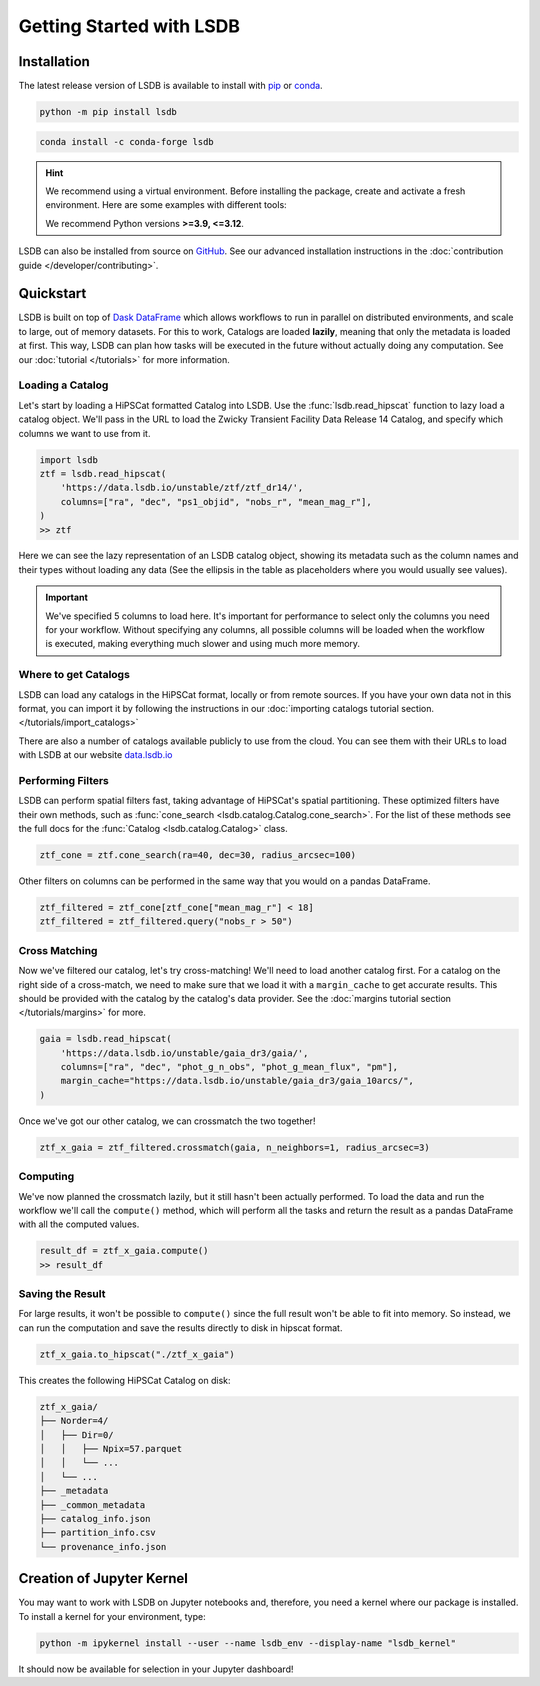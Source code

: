 Getting Started with LSDB
============

Installation
--------------------------

The latest release version of LSDB is available to install with `pip <https://pypi.org/project/lsdb/>`_ or `conda <https://anaconda.org/conda-forge/lsdb/>`_.

.. code-block:: bash

    python -m pip install lsdb

.. code-block:: bash

    conda install -c conda-forge lsdb

.. hint::

    We recommend using a virtual environment. Before installing the package, create and activate a fresh
    environment. Here are some examples with different tools:

    .. tab-set::

        .. tab-item:: Conda

            .. code-block:: bash

                conda create -n lsdb_env python=3.11
                conda activate lsdb_env

        .. tab-item:: venv

            .. code-block:: bash

                python -m venv ./lsdb_env
                source ./lsdb_env/bin/activate

        .. tab-item:: pyenv

            With the pyenv-virtualenv plug-in:

            .. code-block:: bash

                pyenv virtualenv 3.11 lsdb_env
                pyenv local lsdb_env

    We recommend Python versions **>=3.9, <=3.12**.

LSDB can also be installed from source on `GitHub <https://github.com/astronomy-commons/lsdb>`_. See our
advanced installation instructions in the :doc:`contribution guide </developer/contributing>`.

Quickstart
--------------------------

LSDB is built on top of `Dask DataFrame <https://docs.dask.org/en/stable/dataframe.html>`_ which allows workflows
to run in parallel on distributed environments, and scale to large, out of memory datasets. For this to work,
Catalogs are loaded **lazily**, meaning that only the metadata is loaded at first. This way, LSDB can plan
how tasks will be executed in the future without actually doing any computation. See our :doc:`tutorial </tutorials>`
for more information.


Loading a Catalog
~~~~~~~~~~~~~~~~~~~~~~~~~~

Let's start by loading a HiPSCat formatted Catalog into LSDB. Use the :func:`lsdb.read_hipscat` function to
lazy load a catalog object. We'll pass in the URL to load the Zwicky Transient Facility Data Release 14
Catalog, and specify which columns we want to use from it.

.. code-block:: python

    import lsdb
    ztf = lsdb.read_hipscat(
        'https://data.lsdb.io/unstable/ztf/ztf_dr14/',
        columns=["ra", "dec", "ps1_objid", "nobs_r", "mean_mag_r"],
    )
    >> ztf


.. image:: _static/ztf_catalog_lazy.png
   :align: center
   :alt: The Lazy LSDB Representation of Gaia DR3


Here we can see the lazy representation of an LSDB catalog object, showing its metadata such as the column
names and their types without loading any data (See the ellipsis in the table as placeholders where you would
usually see values).

.. important::

    We've specified 5 columns to load here. It's important for performance to select only the columns you need
    for your workflow. Without specifying any columns, all possible columns will be loaded when
    the workflow is executed, making everything much slower and using much more memory.


Where to get Catalogs
~~~~~~~~~~~~~~~~~~~~~~~~~~
LSDB can load any catalogs in the HiPSCat format, locally or from remote sources. If you have your own data
not in this format, you can import it by following the instructions in our
:doc:`importing catalogs tutorial section. </tutorials/import_catalogs>`

There are also a number of catalogs available publicly to use from the cloud. You can see them with their URLs
to load with LSDB at our website `data.lsdb.io <https://data.lsdb.io>`_

Performing Filters
~~~~~~~~~~~~~~~~~~~~~~~~~~

LSDB can perform spatial filters fast, taking advantage of HiPSCat's spatial partitioning. These optimized
filters have their own methods, such as :func:`cone_search <lsdb.catalog.Catalog.cone_search>`. For the list
of these methods see the full docs for the :func:`Catalog <lsdb.catalog.Catalog>` class.

.. code-block:: python

    ztf_cone = ztf.cone_search(ra=40, dec=30, radius_arcsec=100)

Other filters on columns can be performed in the same way that you would on a pandas DataFrame.

.. code-block:: python

    ztf_filtered = ztf_cone[ztf_cone["mean_mag_r"] < 18]
    ztf_filtered = ztf_filtered.query("nobs_r > 50")

Cross Matching
~~~~~~~~~~~~~~~~~~~~~~~~~~

Now we've filtered our catalog, let's try cross-matching! We'll need to load another catalog first. For a
catalog on the right side of a cross-match, we need to make sure that we load it with a ``margin_cache`` to
get accurate results. This should be provided with the catalog by the catalog's data provider. See the
:doc:`margins tutorial section </tutorials/margins>` for more.

.. code-block:: python

    gaia = lsdb.read_hipscat(
        'https://data.lsdb.io/unstable/gaia_dr3/gaia/',
        columns=["ra", "dec", "phot_g_n_obs", "phot_g_mean_flux", "pm"],
        margin_cache="https://data.lsdb.io/unstable/gaia_dr3/gaia_10arcs/",
    )

Once we've got our other catalog, we can crossmatch the two together!

.. code-block:: python

    ztf_x_gaia = ztf_filtered.crossmatch(gaia, n_neighbors=1, radius_arcsec=3)


Computing
~~~~~~~~~~~~~~~~~~~~~~~~~~

We've now planned the crossmatch lazily, but it still hasn't been actually performed. To load the data and run
the workflow we'll call the ``compute()`` method, which will perform all the tasks and return the result as a
pandas DataFrame with all the computed values.

.. code-block:: python

    result_df = ztf_x_gaia.compute()
    >> result_df

.. image:: _static/ztf_x_gaia.png
   :align: center
   :alt: The result of cross-matching our filtered ztf and gaia


Saving the Result
~~~~~~~~~~~~~~~~~~~~~~~~~~

For large results, it won't be possible to ``compute()`` since the full result won't be able to fit into memory.
So instead, we can run the computation and save the results directly to disk in hipscat format.

.. code-block:: python

    ztf_x_gaia.to_hipscat("./ztf_x_gaia")

This creates the following HiPSCat Catalog on disk:

.. code-block::

    ztf_x_gaia/
    ├── Norder=4/
    │   ├── Dir=0/
    │   │   ├── Npix=57.parquet
    │   │   └── ...
    │   └── ...
    ├── _metadata
    ├── _common_metadata
    ├── catalog_info.json
    ├── partition_info.csv
    └── provenance_info.json

Creation of Jupyter Kernel
--------------------------

You may want to work with LSDB on Jupyter notebooks and, therefore, you need a kernel where
our package is installed. To install a kernel for your environment, type:

.. code-block:: bash

    python -m ipykernel install --user --name lsdb_env --display-name "lsdb_kernel"

It should now be available for selection in your Jupyter dashboard!
